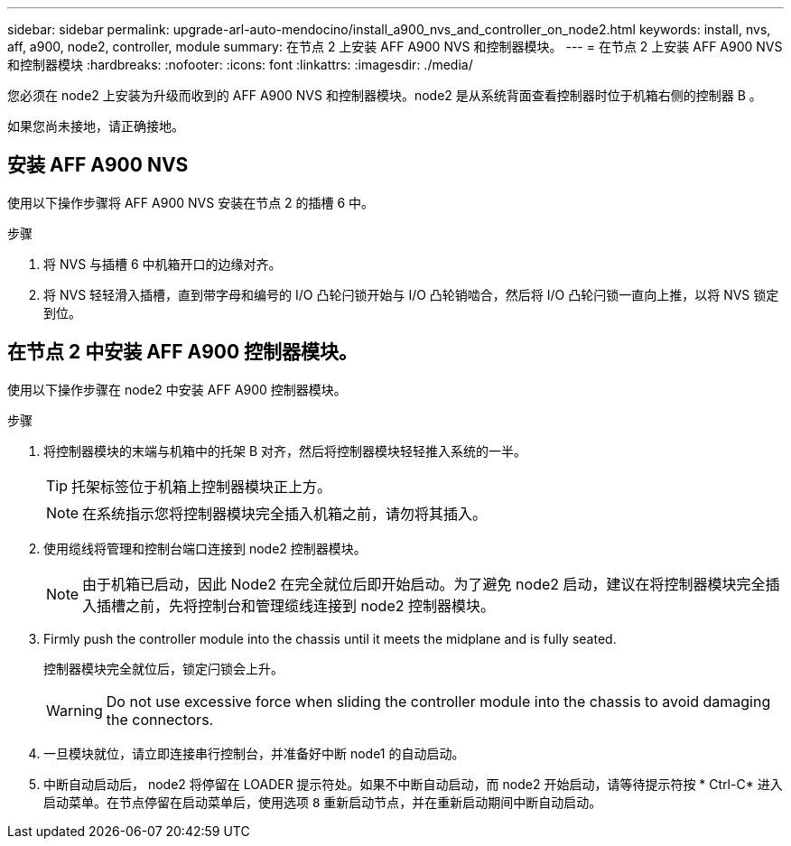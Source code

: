 ---
sidebar: sidebar 
permalink: upgrade-arl-auto-mendocino/install_a900_nvs_and_controller_on_node2.html 
keywords: install, nvs, aff, a900, node2, controller, module 
summary: 在节点 2 上安装 AFF A900 NVS 和控制器模块。 
---
= 在节点 2 上安装 AFF A900 NVS 和控制器模块
:hardbreaks:
:nofooter: 
:icons: font
:linkattrs: 
:imagesdir: ./media/


[role="lead"]
您必须在 node2 上安装为升级而收到的 AFF A900 NVS 和控制器模块。node2 是从系统背面查看控制器时位于机箱右侧的控制器 B 。

如果您尚未接地，请正确接地。



== 安装 AFF A900 NVS

使用以下操作步骤将 AFF A900 NVS 安装在节点 2 的插槽 6 中。

.步骤
. 将 NVS 与插槽 6 中机箱开口的边缘对齐。
. 将 NVS 轻轻滑入插槽，直到带字母和编号的 I/O 凸轮闩锁开始与 I/O 凸轮销啮合，然后将 I/O 凸轮闩锁一直向上推，以将 NVS 锁定到位。




== 在节点 2 中安装 AFF A900 控制器模块。

使用以下操作步骤在 node2 中安装 AFF A900 控制器模块。

.步骤
. 将控制器模块的末端与机箱中的托架 B 对齐，然后将控制器模块轻轻推入系统的一半。
+

TIP: 托架标签位于机箱上控制器模块正上方。

+

NOTE: 在系统指示您将控制器模块完全插入机箱之前，请勿将其插入。

. 使用缆线将管理和控制台端口连接到 node2 控制器模块。
+

NOTE: 由于机箱已启动，因此 Node2 在完全就位后即开始启动。为了避免 node2 启动，建议在将控制器模块完全插入插槽之前，先将控制台和管理缆线连接到 node2 控制器模块。

. Firmly push the controller module into the chassis until it meets the midplane and is fully seated.
+
控制器模块完全就位后，锁定闩锁会上升。

+

WARNING: Do not use excessive force when sliding the controller module into the chassis to avoid damaging the connectors.

. 一旦模块就位，请立即连接串行控制台，并准备好中断 node1 的自动启动。
. 中断自动启动后， node2 将停留在 LOADER 提示符处。如果不中断自动启动，而 node2 开始启动，请等待提示符按 * Ctrl-C* 进入启动菜单。在节点停留在启动菜单后，使用选项 `8` 重新启动节点，并在重新启动期间中断自动启动。

